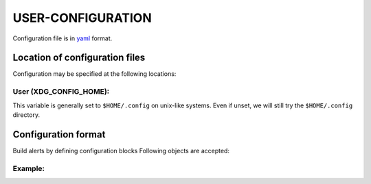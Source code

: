 ####################
USER-CONFIGURATION
####################

Configuration file is in `yaml <https://yaml.org/spec/>`__
format.

********************************
Location of configuration files
********************************

Configuration may be specified at the following locations:

User (XDG_CONFIG_HOME):
========================

This variable is generally set to ``$HOME/.config`` on unix-like
systems. Even if unset, we will still try the ``$HOME/.config``
directory.

*********************
Configuration format
*********************

Build alerts by defining configuration blocks
Following objects are accepted:

Example:
==========

.. code-block:: yaml
  :caption: ${HOME}/.config/psprudence/config.yml

     # Special case
     global:
       interval: 10  # float: monitor every # seconds
       persist: 5  # float: show alert for # seconds (0 => indefinitely)

     <alert name>:
       alert: <alert string>  # str
       units: <alert value units>  # str
       min_warn: <minimum value to start alerts>  # float
       res_warn: <alert every increment of>  # float
       probe_cmd: py: /path/to/pyfile:pyprobe:arg1:arg2...  # returns value
       probe_cmd: sh: /path/to/shell_script.sh  # prints value
       probe_cmd: |
         <command line 1>
         <command line 2>
         <command line n>  # returns value
       # optional
       panic: <panic callback on actionable values> # format same as probe_cmd
       reversed: false <?panic in reverse (decreasing) direction>  # bool
       enabled: true <?this alert is enabled>  # bool
